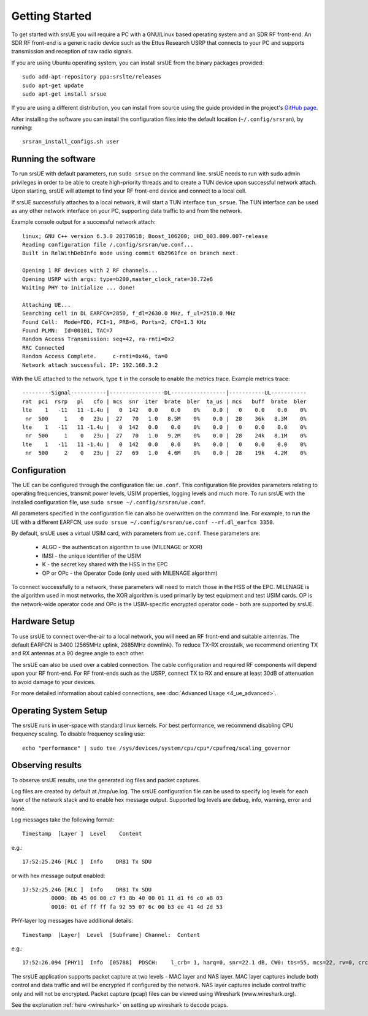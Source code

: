 .. _ue_getstarted:

Getting Started
===============

To get started with srsUE you will require a PC with a GNU/Linux based operating system and an SDR RF front-end. An SDR RF front-end is a generic radio device such as the Ettus Research USRP that connects to your PC and supports transmission and reception of raw radio signals.

If you are using Ubuntu operating system, you can install srsUE from the binary packages provided::

  sudo add-apt-repository ppa:srslte/releases
  sudo apt-get update
  sudo apt-get install srsue

If you are using a different distribution, you can install from source using the guide provided in the project's `GitHub page <https://github.com/srsRAN/srsRAN/>`_.

After installing the software you can install the configuration files into the default location (``~/.config/srsran``), by running::

  srsran_install_configs.sh user


Running the software
********************

To run srsUE with default parameters, run ``sudo srsue`` on the command line. srsUE needs to run with sudo admin privileges in order to be able to create high-priority threads and to create a TUN device upon successful network attach. Upon starting, srsUE will attempt to find your RF front-end device and connect to a local cell.

If srsUE successfully attaches to a local network, it will start a TUN interface ``tun_srsue``. The TUN interface can be used as any other network interface on your PC, supporting data traffic to and from the network.

Example console output for a successful network attach::

    linux; GNU C++ version 6.3.0 20170618; Boost_106200; UHD_003.009.007-release
    Reading configuration file /.config/srsran/ue.conf...
    Built in RelWithDebInfo mode using commit 6b2961fce on branch next.

    Opening 1 RF devices with 2 RF channels...
    Opening USRP with args: type=b200,master_clock_rate=30.72e6
    Waiting PHY to initialize ... done!

    Attaching UE...
    Searching cell in DL EARFCN=2850, f_dl=2630.0 MHz, f_ul=2510.0 MHz
    Found Cell:  Mode=FDD, PCI=1, PRB=6, Ports=2, CFO=1.3 KHz
    Found PLMN:  Id=00101, TAC=7
    Random Access Transmission: seq=42, ra-rnti=0x2
    RRC Connected
    Random Access Complete.     c-rnti=0x46, ta=0
    Network attach successful. IP: 192.168.3.2

With the UE attached to the network, type ``t`` in the console to enable the metrics trace. Example metrics trace:: 

  ---------Signal-----------|-----------------DL-----------------|-----------UL-----------
  rat  pci  rsrp   pl   cfo | mcs  snr  iter  brate  bler  ta_us | mcs   buff  brate  bler
  lte    1   -11   11 -1.4u |   0  142   0.0    0.0    0%    0.0 |   0    0.0    0.0    0%
   nr  500     1    0   23u |  27   70   1.0   8.5M    0%    0.0 |  28    36k   8.3M    0%
  lte    1   -11   11 -1.4u |   0  142   0.0    0.0    0%    0.0 |   0    0.0    0.0    0%
   nr  500     1    0   23u |  27   70   1.0   9.2M    0%    0.0 |  28    24k   8.1M    0%
  lte    1   -11   11 -1.4u |   0  142   0.0    0.0    0%    0.0 |   0    0.0    0.0    0%
   nr  500     2    0   23u |  27   69   1.0   4.6M    0%    0.0 |  28    19k   4.2M    0%


.. _ueConfig:

Configuration
*************

The UE can be configured through the configuration file: ``ue.conf``. This configuration file provides parameters relating to operating frequencies, transmit power levels, USIM properties, logging levels and much more. To run srsUE with the installed configuration file, use ``sudo srsue ~/.config/srsran/ue.conf``.

All parameters specified in the configuration file can also be overwritten on the command line. For example, to run the UE with a different EARFCN, use ``sudo srsue ~/.config/srsran/ue.conf --rf.dl_earfcn 3350``.

By default, srsUE uses a virtual USIM card, with parameters from ``ue.conf``. These parameters are:

  - ALGO - the authentication algorithm to use (MILENAGE or XOR)
  - IMSI - the unique identifier of the USIM
  - K - the secret key shared with the HSS in the EPC
  - OP or OPc - the Operator Code (only used with MILENAGE algorithm)

To connect successfully to a network, these parameters will need to match those in the HSS of the EPC. MILENAGE is the algorithm used in most networks, the XOR algorithm is used primarily by test equipment and test USIM cards. OP is the network-wide operator code and OPc is the USIM-specific encrypted operator code - both are supported by srsUE.


Hardware Setup
**************

To use srsUE to connect over-the-air to a local network, you will need an RF front-end and suitable antennas. The default EARFCN is 3400 (2565MHz uplink, 2685MHz downlink). To reduce TX-RX crosstalk, we recommend orienting TX and RX antennas at a 90 degree angle to each other.

The srsUE can also be used over a cabled connection. The cable configuration and required RF components will depend upon your RF front-end. For RF front-ends such as the USRP, connect TX to RX and ensure at least 30dB of attenuation to avoid damage to your devices. 

For more detailed information about cabled connections, see :doc:`Advanced Usage <4_ue_advanced>`.


Operating System Setup
**********************

The srsUE runs in user-space with standard linux kernels. For best performance, we recommend disabling CPU frequency scaling. To disable frequency scaling use::

  echo "performance" | sudo tee /sys/devices/system/cpu/cpu*/cpufreq/scaling_governor


Observing results
*****************

To observe srsUE results, use the generated log files and packet captures.

Log files are created by default at /tmp/ue.log. The srsUE configuration file can be used to specify log levels for each layer of the network stack and to enable hex message output. Supported log levels are debug, info, warning, error and none.

Log messages take the following format::

    Timestamp  [Layer ]  Level    Content

e.g.::

    17:52:25.246 [RLC ]  Info    DRB1 Tx SDU

or with hex message output enabled::

    17:52:25.246 [RLC ]  Info    DRB1 Tx SDU
             0000: 8b 45 00 00 c7 f3 8b 40 00 01 11 d1 f6 c0 a8 03
             0010: 01 ef ff ff fa 92 55 07 6c 00 b3 ee 41 4d 2d 53

PHY-layer log messages have additional details::

    Timestamp  [Layer]	Level  [Subframe] Channel:  Content

e.g.::

    17:52:26.094 [PHY1]  Info  [05788]  PDSCH:    l_crb= 1, harq=0, snr=22.1 dB, CW0: tbs=55, mcs=22, rv=0, crc=OK, it=1, dec_time=  12 us


The srsUE application supports packet capture at two levels - MAC layer and NAS layer. MAC layer captures include both control and data traffic and will be encrypted if configured by the network. NAS layer captures include control traffic only and will not be encrypted. Packet capture (pcap) files can be viewed using Wireshark (www.wireshark.org).

See the explanation :ref:`here <wireshark>` on setting up wireshark to decode pcaps.  
